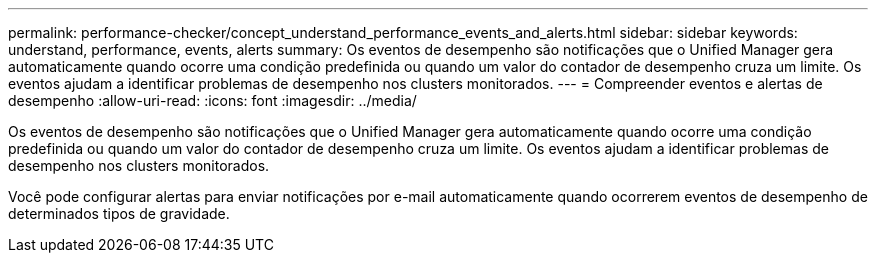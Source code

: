 ---
permalink: performance-checker/concept_understand_performance_events_and_alerts.html 
sidebar: sidebar 
keywords: understand, performance, events, alerts 
summary: Os eventos de desempenho são notificações que o Unified Manager gera automaticamente quando ocorre uma condição predefinida ou quando um valor do contador de desempenho cruza um limite. Os eventos ajudam a identificar problemas de desempenho nos clusters monitorados. 
---
= Compreender eventos e alertas de desempenho
:allow-uri-read: 
:icons: font
:imagesdir: ../media/


[role="lead"]
Os eventos de desempenho são notificações que o Unified Manager gera automaticamente quando ocorre uma condição predefinida ou quando um valor do contador de desempenho cruza um limite. Os eventos ajudam a identificar problemas de desempenho nos clusters monitorados.

Você pode configurar alertas para enviar notificações por e-mail automaticamente quando ocorrerem eventos de desempenho de determinados tipos de gravidade.
